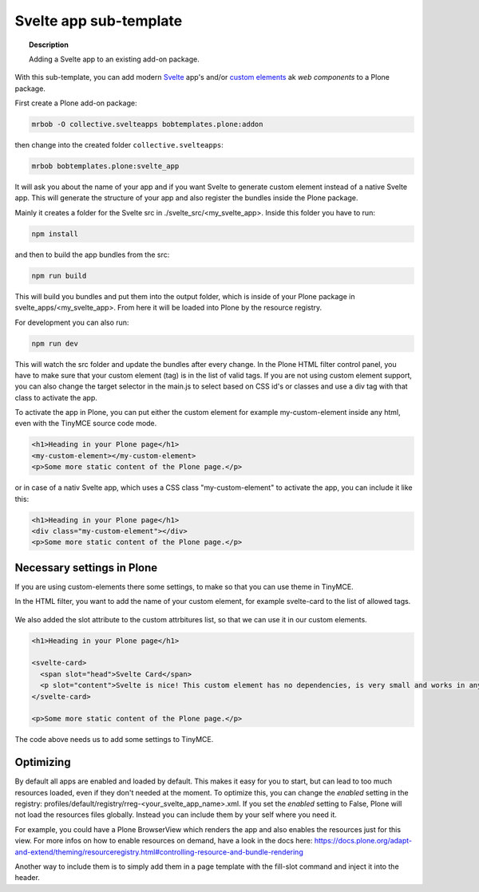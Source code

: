 =======================
Svelte app sub-template
=======================

.. topic:: Description

    Adding a Svelte app to an existing add-on package.


With this sub-template, you can add modern `Svelte <https://svelte.dev>`_ app's and/or `custom elements <https://developer.mozilla.org/en-US/docs/Web/Web_Components/Using_custom_elements>`_ ak *web components* to a Plone package.

First create a Plone add-on package:

.. code-block:: shell

    mrbob -O collective.svelteapps bobtemplates.plone:addon

then change into the created folder ``collective.svelteapps``:

.. code-block:: shell

    mrbob bobtemplates.plone:svelte_app

It will ask you about the name of your app and if  you want Svelte to generate  custom element instead of a native Svelte app.
This will generate the structure of your app and also register the bundles inside the Plone package.

Mainly it creates a folder for the Svelte src in ./svelte_src/<my_svelte_app>.
Inside this folder you have to run:

.. code-block:: shell

    npm install

and then to build the app bundles from the src:

.. code-block:: shell

    npm run build

This will build you bundles and put them into the output folder, which is inside of your Plone package in svelte_apps/<my_svelte_app>.
From here it will be loaded into Plone by the resource registry.


For development you can also run:

.. code-block:: shell

    npm run dev

This will watch the src folder and update the bundles after every change.
In the Plone HTML filter control panel, you have to make sure that your custom element (tag) is in the list of valid tags.
If you are not using custom element support, you can also change the target selector in the main.js to select based on CSS id's or classes and use a div tag with that class to activate the app.

To activate the app in Plone, you can put either the custom element for example my-custom-element inside any html, even with the TinyMCE source code mode.

.. code-block:: xml

    <h1>Heading in your Plone page</h1>
    <my-custom-element></my-custom-element>
    <p>Some more static content of the Plone page.</p>

or in case of a nativ Svelte app, which uses a CSS class "my-custom-element" to activate the app, you can include it like this:

.. code-block:: xml

    <h1>Heading in your Plone page</h1>
    <div class="my-custom-element"></div>
    <p>Some more static content of the Plone page.</p>

Necessary settings in Plone
===========================

If you are using custom-elements there some settings, to make so that you can use theme in TinyMCE.

In the HTML filter, you want to add the name of your custom element, for example svelte-card to the list of allowed tags.

.. figure:: html-filter-settings.png
   :alt: HTML filter setting with svelte-card tag and slot attribute allowed

We also added the slot attribute to the custom attrbitures list, so that we can use it in our custom elements.

.. code-block:: xml

    <h1>Heading in your Plone page</h1>

    <svelte-card>
      <span slot="head">Svelte Card</span>
      <p slot="content">Svelte is nice! This custom element has no dependencies, is very small and works in any modern Browser and most JS Frameworks.</p>
    </svelte-card>

    <p>Some more static content of the Plone page.</p>


The code above needs us to add some settings to TinyMCE.

.. figure:: tinymce-advanced-settings.png
   :alt: TinyMCe custom-elment to allow our svelte-card to have content


Optimizing
==========

By default all apps are enabled and loaded by default. This makes it easy for you to start, but can lead to too much resources loaded, even if they don't needed at the moment.
To optimize this, you can change the *enabled* setting in the registry: profiles/default/registry/rreg-<your_svelte_app_name>.xml.
If you set the *enabled* setting to False, Plone will not load the resources files globally. Instead you can include them by your self where you need it.

For example, you could have a Plone BrowserView which renders the app and also enables the resources just for this view.
For more infos on how to enable resources on demand, have a look in the docs here:
https://docs.plone.org/adapt-and-extend/theming/resourceregistry.html#controlling-resource-and-bundle-rendering

Another way to include them is to simply add them in a page template with the fill-slot command and inject it into the header.

